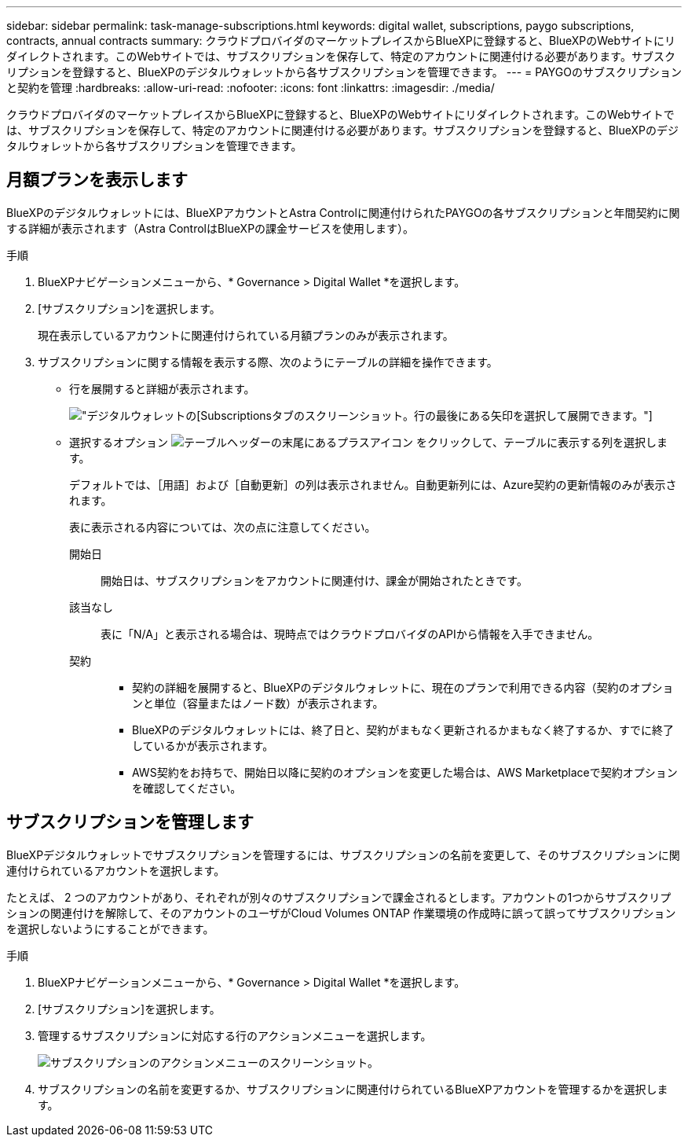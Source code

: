 ---
sidebar: sidebar 
permalink: task-manage-subscriptions.html 
keywords: digital wallet, subscriptions, paygo subscriptions, contracts, annual contracts 
summary: クラウドプロバイダのマーケットプレイスからBlueXPに登録すると、BlueXPのWebサイトにリダイレクトされます。このWebサイトでは、サブスクリプションを保存して、特定のアカウントに関連付ける必要があります。サブスクリプションを登録すると、BlueXPのデジタルウォレットから各サブスクリプションを管理できます。 
---
= PAYGOのサブスクリプションと契約を管理
:hardbreaks:
:allow-uri-read: 
:nofooter: 
:icons: font
:linkattrs: 
:imagesdir: ./media/


[role="lead"]
クラウドプロバイダのマーケットプレイスからBlueXPに登録すると、BlueXPのWebサイトにリダイレクトされます。このWebサイトでは、サブスクリプションを保存して、特定のアカウントに関連付ける必要があります。サブスクリプションを登録すると、BlueXPのデジタルウォレットから各サブスクリプションを管理できます。



== 月額プランを表示します

BlueXPのデジタルウォレットには、BlueXPアカウントとAstra Controlに関連付けられたPAYGOの各サブスクリプションと年間契約に関する詳細が表示されます（Astra ControlはBlueXPの課金サービスを使用します）。

.手順
. BlueXPナビゲーションメニューから、* Governance > Digital Wallet *を選択します。
. [サブスクリプション]を選択します。
+
現在表示しているアカウントに関連付けられている月額プランのみが表示されます。

. サブスクリプションに関する情報を表示する際、次のようにテーブルの詳細を操作できます。
+
** 行を展開すると詳細が表示されます。
+
image:screenshot-subscriptions-expand.png["デジタルウォレットの[Subscriptions]タブのスクリーンショット。行の最後にある矢印を選択して展開できます。"]

** 選択するオプション image:icon-column-selector.png["テーブルヘッダーの末尾にあるプラスアイコン"] をクリックして、テーブルに表示する列を選択します。
+
デフォルトでは、［用語］および［自動更新］の列は表示されません。自動更新列には、Azure契約の更新情報のみが表示されます。



+
表に表示される内容については、次の点に注意してください。

+
開始日:: 開始日は、サブスクリプションをアカウントに関連付け、課金が開始されたときです。
該当なし:: 表に「N/A」と表示される場合は、現時点ではクラウドプロバイダのAPIから情報を入手できません。
契約::
+
--
** 契約の詳細を展開すると、BlueXPのデジタルウォレットに、現在のプランで利用できる内容（契約のオプションと単位（容量またはノード数）が表示されます。
** BlueXPのデジタルウォレットには、終了日と、契約がまもなく更新されるかまもなく終了するか、すでに終了しているかが表示されます。
** AWS契約をお持ちで、開始日以降に契約のオプションを変更した場合は、AWS Marketplaceで契約オプションを確認してください。


--






== サブスクリプションを管理します

BlueXPデジタルウォレットでサブスクリプションを管理するには、サブスクリプションの名前を変更して、そのサブスクリプションに関連付けられているアカウントを選択します。

たとえば、 2 つのアカウントがあり、それぞれが別々のサブスクリプションで課金されるとします。アカウントの1つからサブスクリプションの関連付けを解除して、そのアカウントのユーザがCloud Volumes ONTAP 作業環境の作成時に誤って誤ってサブスクリプションを選択しないようにすることができます。

.手順
. BlueXPナビゲーションメニューから、* Governance > Digital Wallet *を選択します。
. [サブスクリプション]を選択します。
. 管理するサブスクリプションに対応する行のアクションメニューを選択します。
+
image:screenshot-subscription-menu.png["サブスクリプションのアクションメニューのスクリーンショット。"]

. サブスクリプションの名前を変更するか、サブスクリプションに関連付けられているBlueXPアカウントを管理するかを選択します。

